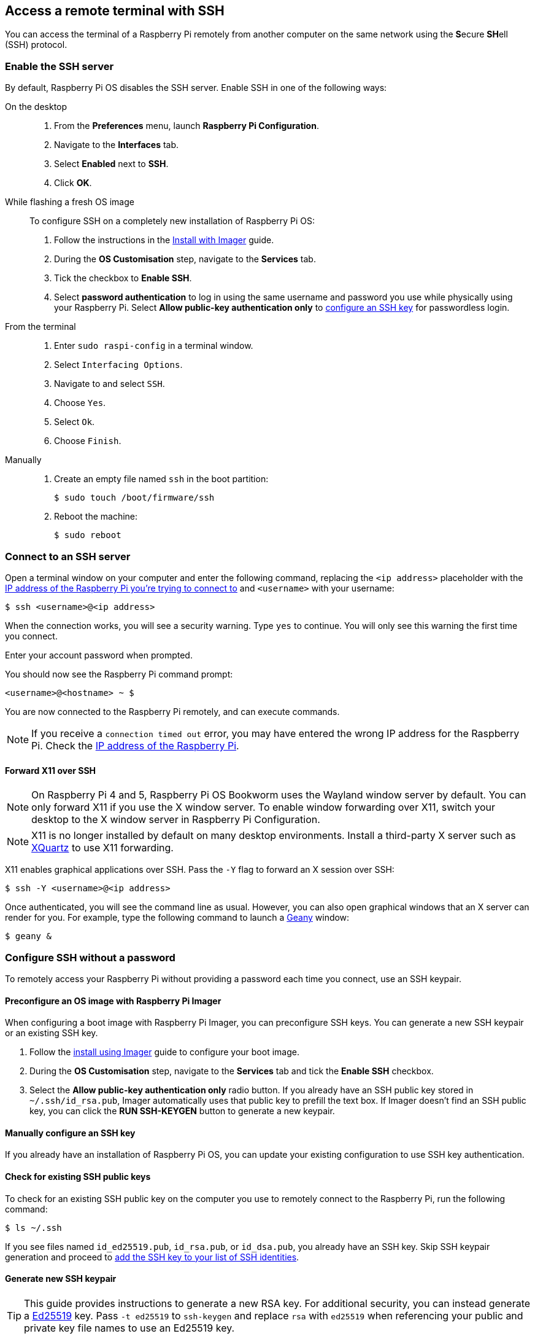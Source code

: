[[ssh]]
== Access a remote terminal with SSH

You can access the terminal of a Raspberry Pi remotely from another computer on the same network using the **S**ecure **SH**ell (SSH) protocol.

=== Enable the SSH server

By default, Raspberry Pi OS disables the SSH server. Enable SSH in one of the following ways:

[tabs]
======
On the desktop::
+
. From the *Preferences* menu, launch *Raspberry Pi Configuration*.
. Navigate to the *Interfaces* tab.
. Select *Enabled* next to *SSH*.
. Click *OK*.

While flashing a fresh OS image::
+
To configure SSH on a completely new installation of Raspberry Pi OS:
+
. Follow the instructions in the xref:../computers/getting-started.adoc#raspberry-pi-imager[Install with Imager] guide.
. During the **OS Customisation** step, navigate to the **Services** tab.
. Tick the checkbox to **Enable SSH**.
. Select **password authentication** to log in using the same username and password you use while physically using your Raspberry Pi. Select **Allow public-key authentication only** to xref:remote-access.adoc#configure-ssh-without-a-password[configure an SSH key] for passwordless login.

From the terminal::
+
. Enter `sudo raspi-config` in a terminal window.
. Select `Interfacing Options`.
. Navigate to and select `SSH`.
. Choose `Yes`.
. Select `Ok`.
. Choose `Finish`.

Manually::
+
. Create an empty file named `ssh` in the boot partition:
+
[source,console]
----
$ sudo touch /boot/firmware/ssh
----
. Reboot the machine:
+
[source,console]
----
$ sudo reboot
----
======

=== Connect to an SSH server

Open a terminal window on your computer and enter the following command, replacing the `<ip address>` placeholder with the xref:remote-access.adoc#ip-address[IP address of the Raspberry Pi you're trying to connect to] and `<username>` with your username:

[source,console]
----
$ ssh <username>@<ip address>
----

When the connection works, you will see a security warning. Type `yes` to continue. You will only see this warning the first time you connect.

Enter your account password when prompted.

You should now see the Raspberry Pi command prompt:

[source,console]
----
<username>@<hostname> ~ $
----

You are now connected to the Raspberry Pi remotely, and can execute commands.

NOTE: If you receive a `connection timed out` error, you may have entered the wrong IP address for the Raspberry Pi. Check the xref:remote-access.adoc#ip-address[IP address of the Raspberry Pi].

==== Forward X11 over SSH

NOTE: On Raspberry Pi 4 and 5, Raspberry Pi OS Bookworm uses the Wayland window server by default. You can only forward X11 if you use the X window server. To enable window forwarding over X11, switch your desktop to the X window server in Raspberry Pi Configuration.

NOTE: X11 is no longer installed by default on many desktop environments. Install a third-party X server such as https://www.xquartz.org/[XQuartz] to use X11 forwarding.

X11 enables graphical applications over SSH. Pass the `-Y` flag to forward an X session over SSH:

[source,console]
----
$ ssh -Y <username>@<ip address>
----

Once authenticated, you will see the command line as usual. However, you can also open graphical windows that an X server can render for you. For example, type the following command to launch a https://www.geany.org/[Geany] window:

[source,console]
----
$ geany &
----

=== Configure SSH without a password

To remotely access your Raspberry Pi without providing a password each time you connect, use an SSH keypair.

==== Preconfigure an OS image with Raspberry Pi Imager

When configuring a boot image with Raspberry Pi Imager, you can preconfigure SSH keys. You can generate a new SSH keypair or an existing SSH key.

. Follow the xref:getting-started.adoc#raspberry-pi-imager[install using Imager] guide to configure your boot image.
. During the *OS Customisation* step, navigate to the *Services* tab and tick the *Enable SSH* checkbox.
. Select the *Allow public-key authentication only* radio button. If you already have an SSH public key stored in `~/.ssh/id_rsa.pub`, Imager automatically uses that public key to prefill the text box. If Imager doesn't find an SSH public key, you can click the *RUN SSH-KEYGEN* button to generate a new keypair.

==== Manually configure an SSH key

If you already have an installation of Raspberry Pi OS, you can update your existing configuration to use SSH key authentication.

==== Check for existing SSH public keys

To check for an existing SSH public key on the computer you use to remotely connect to the Raspberry Pi, run the following command:

[source,console]
----
$ ls ~/.ssh
----

If you see files named `id_ed25519.pub`, `id_rsa.pub`, or `id_dsa.pub`, you already have an SSH key. Skip SSH keypair generation and proceed to xref:remote-access.adoc#add-ssh-key-identity[add the SSH key to your list of SSH identities].

==== Generate new SSH keypair

TIP: This guide provides instructions to generate a new RSA key. For additional security, you can instead generate a http://ed25519.cr.yp.to/[Ed25519] key. Pass `-t ed25519` to `ssh-keygen` and replace `rsa` with `ed25519` when referencing your public and private key file names to use an Ed25519 key.

To generate a new SSH keypair, enter the following command:

[source,console]
----
$ ssh-keygen
----

When asked where to save the key, press *Enter* to use the default location, `~/.ssh/id_rsa`.

When asked for an optional keyphrase, press *Enter* to use no keyphrase.

Run the following command to check the contents of the `.ssh` directory:

[source,console]
----
$ ls ~/.ssh
----

You should see the files `id_rsa` and `id_rsa.pub`:

----
authorized_keys  id_rsa  id_rsa.pub  known_hosts
----

The `id_rsa` file contains your private key. Keep this secure on the computer you use to remotely connect to the Raspberry Pi.

The `id_rsa.pub` file contains your public key. You will share this key with your Raspberry Pi. When you connect with the Raspberry Pi remotely, it will use this key to verify your identity.

[[add-ssh-key-identity]]
==== Add the SSH key to your list of SSH identities

Start the SSH agent:

[source,console]
----
$ eval "$(ssh-agent -s)"
----

Next, add your key identities to `ssh-agent` with the following command:

[source,console]
----
$ ssh-add ~/.ssh/id_rsa
----

[[copy-your-public-key-to-your-raspberry-pi]]
==== Copy a public key to your Raspberry Pi

On the computer you use to remotely connect to the Raspberry Pi, use the following command to securely copy your public key to the Raspberry Pi:

[source,console]
----
$ ssh-copy-id <username>@<ip address>
----

When prompted, enter the password for your user account on the Raspberry Pi. 
You can now connect to your Raspberry Pi without entering a password.

==== Manually copy a public key to your Raspberry Pi

If your operating system does not support `ssh-copy-id`, you can instead copy your public key with xref:remote-access.adoc#scp[`scp`].

First, _on your Raspberry Pi_, create the directory where Linux expects to find keys: 

[source,console]
----
$ mkdir .ssh
----

Then, configure the proper permissions for the `.ssh` directory:

[source,console]
----
$ chmod 700 .ssh
----

_On your usual computer_, use `scp` to copy your public key to a file named `.ssh/authorized_keys` on your Raspberry Pi:

[source,console]
----
$ scp .ssh/id_rsa.pub <username>@<ip address>:.ssh/authorized_keys
----

TIP: The command above assumes you have never before authorized any keys to access your Raspberry Pi. If you have previously added at least one key, you should instead add a new line containing the public key to the end of the `authorized_keys` file to preserve your existing keys.

When prompted, enter the password for your user account on the Raspberry Pi.

Then, _on your Raspberry Pi_, configure permissions for the `authorized_keys` file:

[source,console]
----
$ chmod 644 .ssh/authorized_keys
----

You can now connect to your Raspberry Pi without entering a password.
